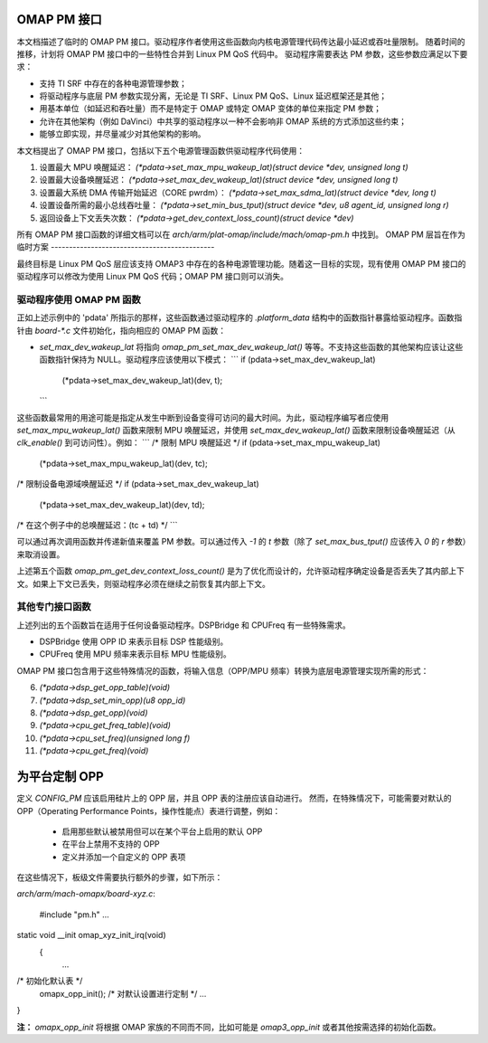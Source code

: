 OMAP PM 接口
=====================

本文档描述了临时的 OMAP PM 接口。驱动程序作者使用这些函数向内核电源管理代码传达最小延迟或吞吐量限制。
随着时间的推移，计划将 OMAP PM 接口中的一些特性合并到 Linux PM QoS 代码中。
驱动程序需要表达 PM 参数，这些参数应满足以下要求：

- 支持 TI SRF 中存在的各种电源管理参数；
- 将驱动程序与底层 PM 参数实现分离，无论是 TI SRF、Linux PM QoS、Linux 延迟框架还是其他；
- 用基本单位（如延迟和吞吐量）而不是特定于 OMAP 或特定 OMAP 变体的单位来指定 PM 参数；
- 允许在其他架构（例如 DaVinci）中共享的驱动程序以一种不会影响非 OMAP 系统的方式添加这些约束；
- 能够立即实现，并尽量减少对其他架构的影响。

本文档提出了 OMAP PM 接口，包括以下五个电源管理函数供驱动程序代码使用：

1. 设置最大 MPU 唤醒延迟：
   `(*pdata->set_max_mpu_wakeup_lat)(struct device *dev, unsigned long t)`

2. 设置最大设备唤醒延迟：
   `(*pdata->set_max_dev_wakeup_lat)(struct device *dev, unsigned long t)`

3. 设置最大系统 DMA 传输开始延迟（CORE pwrdm）：
   `(*pdata->set_max_sdma_lat)(struct device *dev, long t)`

4. 设置设备所需的最小总线吞吐量：
   `(*pdata->set_min_bus_tput)(struct device *dev, u8 agent_id, unsigned long r)`

5. 返回设备上下文丢失次数：
   `(*pdata->get_dev_context_loss_count)(struct device *dev)`

所有 OMAP PM 接口函数的详细文档可以在 `arch/arm/plat-omap/include/mach/omap-pm.h` 中找到。
OMAP PM 层旨在作为临时方案
---------------------------------------------

最终目标是 Linux PM QoS 层应该支持 OMAP3 中存在的各种电源管理功能。随着这一目标的实现，现有使用 OMAP PM 接口的驱动程序可以修改为使用 Linux PM QoS 代码；OMAP PM 接口则可以消失。

驱动程序使用 OMAP PM 函数
-------------------------------------

正如上述示例中的 'pdata' 所指示的那样，这些函数通过驱动程序的 `.platform_data` 结构中的函数指针暴露给驱动程序。函数指针由 `board-*.c` 文件初始化，指向相应的 OMAP PM 函数：

- `set_max_dev_wakeup_lat` 将指向 `omap_pm_set_max_dev_wakeup_lat()` 等等。不支持这些函数的其他架构应该让这些函数指针保持为 NULL。驱动程序应该使用以下模式：
  ```
  if (pdata->set_max_dev_wakeup_lat)
      (*pdata->set_max_dev_wakeup_lat)(dev, t);
  ```

这些函数最常用的用途可能是指定从发生中断到设备变得可访问的最大时间。为此，驱动程序编写者应使用 `set_max_mpu_wakeup_lat()` 函数来限制 MPU 唤醒延迟，并使用 `set_max_dev_wakeup_lat()` 函数来限制设备唤醒延迟（从 `clk_enable()` 到可访问性）。例如：
```
/* 限制 MPU 唤醒延迟 */
if (pdata->set_max_mpu_wakeup_lat)
    (*pdata->set_max_mpu_wakeup_lat)(dev, tc);

/* 限制设备电源域唤醒延迟 */
if (pdata->set_max_dev_wakeup_lat)
    (*pdata->set_max_dev_wakeup_lat)(dev, td);

/* 在这个例子中的总唤醒延迟：(tc + td) */
```

可以通过再次调用函数并传递新值来覆盖 PM 参数。可以通过传入 `-1` 的 `t` 参数（除了 `set_max_bus_tput()` 应该传入 `0` 的 `r` 参数）来取消设置。

上述第五个函数 `omap_pm_get_dev_context_loss_count()` 是为了优化而设计的，允许驱动程序确定设备是否丢失了其内部上下文。如果上下文已丢失，则驱动程序必须在继续之前恢复其内部上下文。

其他专门接口函数
-------------------------------------

上述列出的五个函数旨在适用于任何设备驱动程序。DSPBridge 和 CPUFreq 有一些特殊需求。

- DSPBridge 使用 OPP ID 来表示目标 DSP 性能级别。
- CPUFreq 使用 MPU 频率来表示目标 MPU 性能级别。

OMAP PM 接口包含用于这些特殊情况的函数，将输入信息（OPP/MPU 频率）转换为底层电源管理实现所需的形式：

6. `(*pdata->dsp_get_opp_table)(void)`

7. `(*pdata->dsp_set_min_opp)(u8 opp_id)`

8. `(*pdata->dsp_get_opp)(void)`

9. `(*pdata->cpu_get_freq_table)(void)`

10. `(*pdata->cpu_set_freq)(unsigned long f)`

11. `(*pdata->cpu_get_freq)(void)`

为平台定制 OPP
==================
定义 `CONFIG_PM` 应该启用硅片上的 OPP 层，并且 OPP 表的注册应该自动进行。
然而，在特殊情况下，可能需要对默认的 OPP（Operating Performance Points，操作性能点）表进行调整，例如：

 * 启用那些默认被禁用但可以在某个平台上启用的默认 OPP
 * 在平台上禁用不支持的 OPP
 * 定义并添加一个自定义的 OPP 表项

在这些情况下，板级文件需要执行额外的步骤，如下所示：

`arch/arm/mach-omapx/board-xyz.c`:

	#include "pm.h"
	...
static void __init omap_xyz_init_irq(void)
	{
		...
/* 初始化默认表 */
		omapx_opp_init();
		/* 对默认设置进行定制 */
		...
}

**注：**
`omapx_opp_init` 将根据 OMAP 家族的不同而不同，比如可能是 `omap3_opp_init` 或者其他按需选择的初始化函数。
